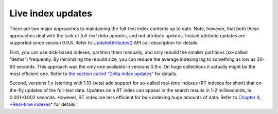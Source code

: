 Live index updates
------------------

There are two major approaches to maintaining the full-text index
contents up to date. Note, however, that both these approaches deal with
the task of *full-text data updates*, and not attribute updates. Instant
attribute updates are supported since version 0.9.8. Refer to
`UpdateAttributes() <../additional_functionality/updateattributes.rst>`__
API call description for details.

First, you can use disk-based indexes, partition them manually, and only
rebuild the smaller partitions (so-called “deltas”) frequently. By
minimizing the rebuild size, you can reduce the average indexing lag to
something as low as 30-60 seconds. This approach was the only one
available in versions 0.9.x. On huge collections it actually might be
the most efficient one. Refer to `the section called “Delta index
updates” <../delta_index_updates.rst>`__ for details.

Second, versions 1.x (starting with 1.10-beta) add support for so-called
real-time indexes (RT indexes for short) that on-the-fly updates of the
full-text data. Updates on a RT index can appear in the search results
in 1-2 milliseconds, ie. 0.001-0.002 seconds. However, RT index are less
efficient for bulk indexing huge amounts of data. Refer to `Chapter 4,
*Real-time indexes* <../4_real-time_indexes/README.rst>`__ for details.
